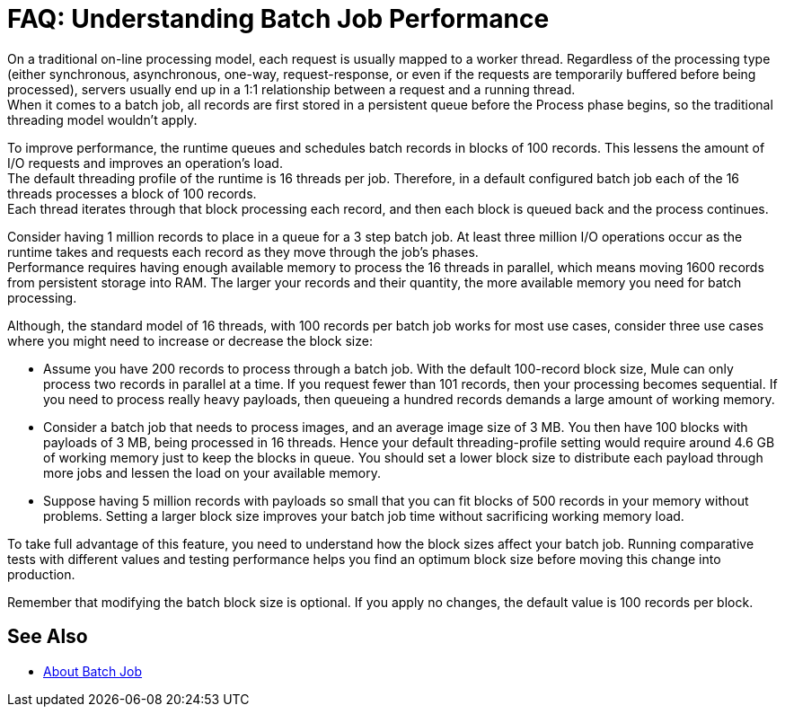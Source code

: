 = FAQ: Understanding Batch Job Performance

On a traditional on-line processing model, each request is usually mapped to a worker thread. Regardless of the processing type (either synchronous, asynchronous, one-way, request-response, or even if the requests are temporarily buffered before being processed), servers usually end up in a 1:1 relationship between a request and a running thread. +
When it comes to a batch job, all records are first stored in a persistent queue before the Process phase begins, so the traditional threading model wouldn't apply.

To improve performance, the runtime queues and schedules batch records in blocks of 100 records. This lessens the amount of I/O requests and improves an operation's load. +
The default threading profile of the runtime is 16 threads per job. Therefore, in a default configured batch job each of the 16 threads processes a block of 100 records. +
Each thread iterates through that block processing each record, and then each block is queued back and the process continues.

Consider having 1 million records to place in a queue for a 3 step batch job. At least three million I/O operations occur as the runtime takes and requests each record as they move through the job's phases. +
Performance requires having enough available memory to process the 16 threads in parallel, which means moving 1600 records from persistent storage into RAM. The larger your records and their quantity, the more available memory you need for batch processing. +

// [TIP]
// You can change the amount of threads per job in the threading-profile element.

Although, the standard model of 16 threads, with 100 records per batch job works for most use cases, consider three use cases where you might need to increase or decrease the block size:

* Assume you have 200 records to process through a batch job. With the default 100-record block size, Mule can only process two records in parallel at a time. If you request fewer than 101 records, then your processing becomes sequential. If you need to process really heavy payloads, then queueing a hundred records demands a large amount of working memory.

* Consider a batch job that needs to process images, and an average image size of 3 MB. You then have 100 blocks with payloads of 3 MB, being processed in 16 threads. Hence your default threading-profile setting would require around 4.6 GB of working memory just to keep the blocks in queue. You should set a lower block size to distribute each payload through more jobs and lessen the load on your available memory.

* Suppose having 5 million records with payloads so small that you can fit blocks of 500 records in your memory without problems. Setting a larger block size improves your batch job time without sacrificing working memory load.

To take full advantage of this feature, you need to understand how the block sizes affect your batch job. Running comparative tests with different values and testing performance helps you find an optimum block size before moving this change into production.

Remember that modifying the batch block size is optional. If you apply no changes, the default value is 100 records per block.

== See Also

* link:/mule-user-guide/v/4.0/batch-job-concept[About Batch Job]
